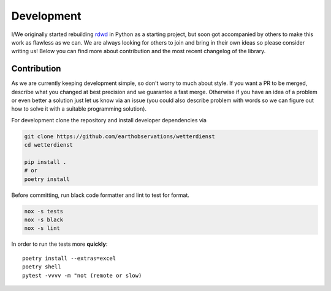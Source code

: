 ###########
Development
###########

I/We originally started rebuilding
`rdwd <https://github.com/brry/rdwd>`_
in Python as a starting project, but soon got accompanied by others to make this work
as flawless as we can. We are always looking for others to join and bring in their own
ideas so please consider writing us! Below you can find more about contribution and the
most recent changelog of the library.

************
Contribution
************

As we are currently keeping development simple, so don't worry to much about style. If
you want a PR to be merged, describe what you changed at best precision and we guarantee
a fast merge. Otherwise if you have an idea of a problem or even better a solution just
let us know via an issue (you could also describe problem with words so we can figure
out how to solve it with a suitable programming solution).

For development clone the repository and install developer dependencies via

.. code-block:: bash

    git clone https://github.com/earthobservations/wetterdienst
    cd wetterdienst

    pip install .
    # or
    poetry install

Before committing, run black code formatter and lint to test for format.

.. code-block:: bash

    nox -s tests
    nox -s black
    nox -s lint

In order to run the tests more **quickly**::

    poetry install --extras=excel
    poetry shell
    pytest -vvvv -m "not (remote or slow)
